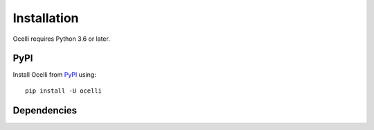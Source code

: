 Installation
------------

Ocelli requires Python 3.6 or later.

PyPI
^^^^

Install Ocelli from PyPI_ using::

    pip install -U ocelli

Dependencies
^^^^^^^^^^^^